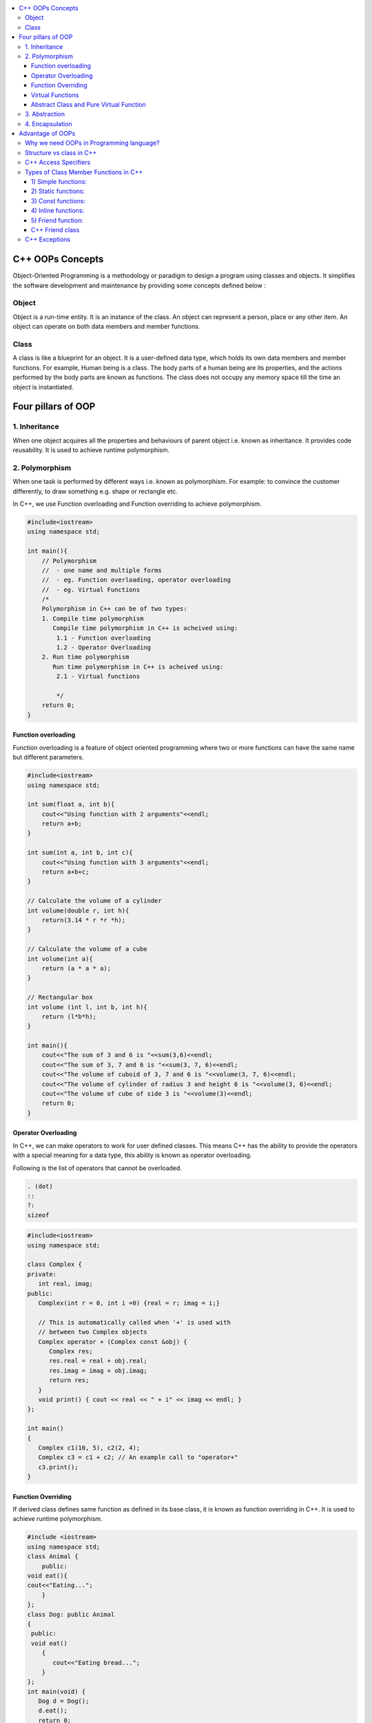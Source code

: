 
.. contents::
   :local:
   :depth: 3
  
C++ OOPs Concepts
===============================================================================


Object-Oriented Programming is a methodology or paradigm to design a
program using classes and objects. It simplifies the software development
and maintenance by providing some concepts defined below :

Object
------------
Object is a run-time entity. It is an instance of the class. An object can
represent a person, place or any other item. An object can operate on
both data members and member functions.

Class
------------

A class is like a blueprint for an object. It is a user-defined data type, which holds its own data members and member functions.
For
example, Human being is a class. The body parts of a human being are its
properties, and the actions performed by the body parts are known as
functions. The class does not occupy any memory space till the time an
object is instantiated.

Four pillars of OOP
===============================================================================

1. Inheritance
------------

When one object acquires all the properties and behaviours of parent object i.e. known as inheritance. It provides code reusability. It is used to achieve runtime polymorphism.

2. Polymorphism
------------

When one task is performed by different ways i.e. known as polymorphism. For example: to convince the customer differently, to draw something e.g. shape or rectangle etc.

In C++, we use Function overloading and Function overriding to achieve polymorphism.

.. code:: c++

      #include<iostream>
      using namespace std;

      int main(){
          // Polymorphism
          //  - one name and multiple forms
          //  - eg. Function overloading, operator overloading
          //  - eg. Virtual Functions
          /*
          Polymorphism in C++ can be of two types:
          1. Compile time polymorphism
             Compile time polymorphism in C++ is acheived using:
              1.1 - Function overloading
              1.2 - Operator Overloading
          2. Run time polymorphism
             Run time polymorphism in C++ is acheived using:
              2.1 - Virtual functions

              */
          return 0;
      }
      
Function overloading
....................

Function overloading is a feature of object oriented programming where two or more functions can have the same name but different parameters.
 
.. code:: c++

      #include<iostream>
      using namespace std;

      int sum(float a, int b){
          cout<<"Using function with 2 arguments"<<endl;
          return a+b;
      }

      int sum(int a, int b, int c){
          cout<<"Using function with 3 arguments"<<endl;
          return a+b+c;
      }

      // Calculate the volume of a cylinder
      int volume(double r, int h){
          return(3.14 * r *r *h);
      }

      // Calculate the volume of a cube
      int volume(int a){
          return (a * a * a);
      }

      // Rectangular box
      int volume (int l, int b, int h){
          return (l*b*h);
      }

      int main(){
          cout<<"The sum of 3 and 6 is "<<sum(3,6)<<endl;
          cout<<"The sum of 3, 7 and 6 is "<<sum(3, 7, 6)<<endl;
          cout<<"The volume of cuboid of 3, 7 and 6 is "<<volume(3, 7, 6)<<endl;
          cout<<"The volume of cylinder of radius 3 and height 6 is "<<volume(3, 6)<<endl;
          cout<<"The volume of cube of side 3 is "<<volume(3)<<endl;
          return 0;
      }

Operator Overloading
....................

In C++, we can make operators to work for user defined classes. This means C++ has the ability to provide the operators with a special meaning for a data type, this ability is known as operator overloading.

Following is the list of operators that cannot be overloaded.

.. code:: c++

   . (dot) 
   :: 
   ?: 
   sizeof 

.. code:: c++

      #include<iostream>
      using namespace std;

      class Complex {
      private:
         int real, imag;
      public:
         Complex(int r = 0, int i =0) {real = r; imag = i;}

         // This is automatically called when '+' is used with
         // between two Complex objects
         Complex operator + (Complex const &obj) {
            Complex res;
            res.real = real + obj.real;
            res.imag = imag + obj.imag;
            return res;
         }
         void print() { cout << real << " + i" << imag << endl; }
      };

      int main()
      {
         Complex c1(10, 5), c2(2, 4);
         Complex c3 = c1 + c2; // An example call to "operator+"
         c3.print();
      }

Function Overriding
....................

If derived class defines same function as defined in its base class, it is known as function overriding in C++. It is used to achieve runtime polymorphism.


.. code:: c++

      #include <iostream>  
      using namespace std;  
      class Animal {  
          public:  
      void eat(){    
      cout<<"Eating...";    
          }      
      };   
      class Dog: public Animal    
      {    
       public:  
       void eat()    
          {    
             cout<<"Eating bread...";    
          }    
      };  
      int main(void) {  
         Dog d = Dog();    
         d.eat();  
         return 0;  
      }  

output

.. code:: c++

      Eating bread...

Virtual Functions
....................

A member function in the base class which is declared using virtual keyword is called virtual functions. They can be redefined in the derived class.

.. code:: c++

      #include<iostream>
      using namespace std;

      class BaseClass{
          public:
              int var_base=1;
              virtual void display(){
                  cout<<"1 Dispalying Base class variable var_base "<<var_base<<endl;
              }
      };

      class DerivedClass : public BaseClass{
          public:
                  int var_derived=2;
                  void display(){
                      cout<<"2 Dispalying Base class variable var_base "<<var_base<<endl;
                      cout<<"2 Dispalying Derived class variable var_derived "<<var_derived<<endl;
                  }
      };

      int main(){
          BaseClass * base_class_pointer;
          BaseClass obj_base;
          DerivedClass obj_derived;

          base_class_pointer = &obj_derived;
          base_class_pointer->display();
          return 0;
      }

output

.. code:: c++

      2 Dispalying Base class variable var_base 1
      2 Dispalying Derived class variable var_derived 2

Abstract Class and Pure Virtual Function
....................

.. code:: c++

      Abstract Class is a class which contains atleast one Pure Virtual function in it.
      A class is abstract if it has at least one pure virtual function. 
      Classes inheriting an Abstract Class must provide definition to the pure virtual function, otherwise they will also become abstract class.

.. code:: c++

      #include<iostream>
      using namespace std;

      class Base
      {
      int x;
      public:
         virtual void fun() = 0;
         int getX() { return x; }
      };

      // This class inherits from Base and implements fun()
      class Derived: public Base
      {
         int y;
      public:
         void fun() { cout << "fun() called"; }
      };

      int main(void)
      {
         Derived d;
         d.fun();
         return 0;
      }

output

.. code:: c++

      fun() called

3. Abstraction
------------

Hiding internal details and showing functionality is known as abstraction. For example: phone call, we don't know the internal processing.

In C++, we use abstract class and interface to achieve abstraction.

4. Encapsulation
------------

Binding code and data together into a single unit is known as encapsulation. For example: capsule, it is wrapped with different medicines.

Advantage of OOPs
==========================================

OOPs makes development and maintenance easier.

OOPs provide data hiding whereas in Procedure-oriented programming language a global data can be accessed from anywhere.

Why we need OOPs in Programming language?
------------

1. Duplicate code is a Bad.

2. Code will always be changed.

So, above statement proves, OOPs is provides code reusability which reduce the duplication of code because once you have duplicate code, you have make changes everywhere which leads to performance. Code can be changed anytime or requirement of application changed anytime so when you want to make changes in your application, OOPs makes it easier.

Structure vs class in C++
------------

1) Members of a class are private by default and members of a struct are public by default.

2) Both can have constructors, methods, properties, fields, constants, enumerations, events, and event handlers. 

struct for plain-old-data structures without any class-like features;

class when you make use of features such as private or protected members, non-default constructors and operators, etc.

.. code:: c++

    class Test {
        int x; // x is private
    };
    int main()
    {
      Test t;
      t.x = 20; // compiler error because x is private
      getchar();
      return 0;
    }
    
.. code:: c++
    
    #include <stdio.h>

    struct Test {
        int x; // x is public
    };
    int main()
    {
      Test t;
      t.x = 20; // works fine because x is public
      getchar();
      return 0;
    }

C++ Access Specifiers
------------

In C++, there are three access specifiers:

public - members are accessible from outside the class

private - members cannot be accessed (or viewed) from outside the class

protected - members cannot be accessed from outside the class, however, they can be accessed in inherited classes.

Types of Class Member Functions in C++
------------
Member functions are the functions, which have their declaration inside the class definition. The definition of member functions can be inside or outside the definition of class.

.. code:: c++

      class Cube
      {
          public:
          int side;
          int getVolume();
      };

      // member function defined outside class definition using the scope resolution ::
      int Cube :: getVolume()
      {
          return side*side*side;
      }

      int main()
      {
          Cube C1;
          C1.side = 4;    // setting side value
          cout<< "Volume of cube C1 = "<< C1.getVolume();
      }
      
      
1) Simple functions:
...................

These are the basic member function, which doesn’t have any special keyword like static etc as a prefix.

.. code:: c++

      return_type functionName(parameter_list)
      {
      function body;
      }
      
2) Static functions:
....................

Static is a keyword which can be used with data members as well as the member functions. These functions work for the class as whole rather than for a particular object of a class.

It can be called using the object and the direct member access . operator. But, its more typical to call a static member function by itself, using class name and scope resolution :: operator.

.. code:: c++

      class X
      {
       public:
       static void f(){};
      };

      int main()
      {
       X::f();   // calling member function directly with class name
      }
      
3) Const functions: 
...................

A function becomes const when const keyword is used in function’s declaration. The idea of const functions is not to allow them to modify the object on which they are called.

.. code:: c++

      #include<iostream>
      using namespace std;

      class Test {
          int value;
      public:
          Test(int v = 0) {value = v;}

          // We get compiler error if we add a line like "value = 100;"
          // in this function.
          int getValue() const {return value;}  
      };
      
4) Inline functions: 
....................

C++ provides inline functions to reduce the function call overhead. An inline function is a function that is expanded in line when it is called. When the inline function is called whole code of the inline function gets inserted or substituted at the point of inline function call. This substitution is performed by the C++ compiler at compile time. Inline function may increase efficiency if it is small.

Some Important points about Inline Functions

We must keep inline functions small, small inline functions have better efficiency.

Inline functions do increase efficiency, but we should not make all the functions inline. Because if we make large functions inline, it may lead to code bloat, and might affect the speed too.

Hence, it is adviced to define large functions outside the class definition using scope resolution :: operator, because if we define such functions inside class definition, then they become inline automatically.

Inline functions are kept in the Symbol Table by the compiler, and all the call for such functions is taken care at compile time.

.. code:: c++

      #include <iostream>
      using namespace std;
      inline int cube(int s)
      {
         return s*s*s;
      }
      int main()
      {
         cout << "The cube of 3 is: " << cube(3) << "\n";
         return 0;
      } //Output: The cube of 3 is: 27
      
5) Friend function: 
....................

If a function is defined as a friend function in C++, then the protected and private data of a class can be accessed using the function. 
For accessing the data, the declaration of a friend function should be done inside the body of a class starting with the keyword friend.
A friend function of a class is defined outside that class' scope but it has the right to access all private and protected members of the class.

.. code:: c++

      #include <iostream>    
      using namespace std;    
      class Box    
      {    
          private:    
              int length;    
          public:    
              Box(): length(0) { }    
              friend int printLength(Box); //friend function    
      };    
      int printLength(Box b)    
      {    
         b.length += 10;    
          return b.length;    
      }    
      int main()    
      {    
          Box b;    
          cout<<"Length of box: "<< printLength(b)<<endl;    
          return 0;    
      }    

C++ Friend class
................

A friend class can access both private and protected members of the class in which it has been declared as friend.

.. code:: c++

      #include <iostream>  

      using namespace std;  

      class A  
      {  
          int x =5;  
          friend class B;           // friend class.  
      };  
      class B  
      {  
        public:  
          void display(A &a)  
          {  
              cout<<"value of x is : "<<a.x;  
          }  
      };  
      int main()  
      {  
          A a;  
          B b;  
          b.display(a);  
          return 0;  
      }  
      
When we make a class as friend, all its member functions automatically become friend functions.

Friend Functions is a reason, why C++ is not called as a pure Object Oriented language. Because it violates the concept of Encapsulation.

      
C++ Exceptions
--------------

.. code:: c++

      #include <iostream>
      using namespace std;

      int main() {
        try {
          int age = 15;
          if (age >= 18) {
            cout << "Access granted - you are old enough.";
          } else {
            throw (age);
          }
        }
        catch (int myNum) {
          cout << "Access denied - You must be at least 18 years old.\n";
          cout << "Age is: " << myNum;  
        }
        return 0;
      }

output

Access denied - You must be at least 18 years old.
Age is: 15
